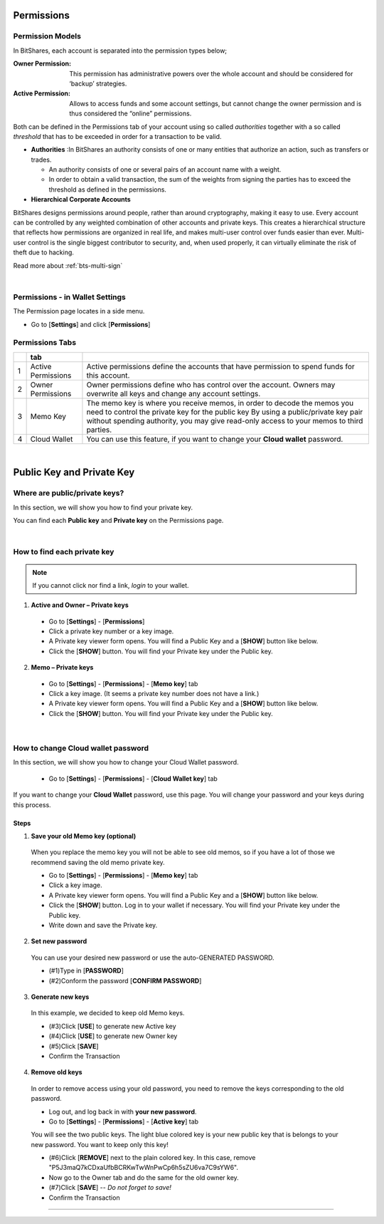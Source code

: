 
.. _acc-permission:

Permissions
===============

Permission Models
--------------------

In BitShares, each account is separated into the permission types below;


:Owner Permission: 	This permission has administrative powers over the whole account and should be considered for ‘backup’ strategies.

:Active Permission:  Allows to access funds and some account settings, but cannot change the owner permission and is thus considered the “online” permissions.




Both can be defined in the Permissions tab of your account using so called *authorities* together with a so called *threshold* that has to be exceeded in order for a transaction to be valid.

- **Authorities** :In BitShares an authority consists of one or many entities that authorize an action, such as transfers or trades. 

  - An authority consists of one or several pairs of an account name with a weight.
  - In order to obtain a valid transaction, the sum of the weights from signing the parties has to exceed the threshold as defined in the permissions.

- **Hierarchical Corporate Accounts**

BitShares designs permissions around people, rather than around cryptography, making it easy to use. Every account can be controlled by any weighted combination of other accounts and private keys. This creates a hierarchical structure that reflects how permissions are organized in real life, and makes multi-user control over funds easier than ever. Multi-user control is the single biggest contributor to security, and, when used properly, it can virtually eliminate the risk of theft due to hacking.

Read more about :ref:`bts-multi-sign` 


|

Permissions - in Wallet Settings
-------------------------------------

The Permission page locates in a side menu. 

- Go to [**Settings**] and click [**Permissions**]

.. image:: permissions-active2.png
        :alt: Permissions Keys
        :width: 700px
        :align: center

Permissions Tabs
------------------

+---+--------------------+--------------------------------------------------------------------------------------------------------------------------------+
|   | tab                |                                                                                                                                |
+===+====================+================================================================================================================================+
| 1 | Active Permissions | Active permissions define the accounts that have permission to spend funds for this account.                                   |
+---+--------------------+--------------------------------------------------------------------------------------------------------------------------------+
| 2 | Owner Permissions  | Owner permissions define who has control over the account. Owners may overwrite all keys and change any account settings.      |
+---+--------------------+--------------------------------------------------------------------------------------------------------------------------------+
| 3 | Memo Key           | The memo key is where you receive memos, in order to decode the memos you need to control the private key for the public key   |
|   |                    | By using a public/private key pair without spending authority, you may give read-only access to your memos to third parties.   |
+---+--------------------+--------------------------------------------------------------------------------------------------------------------------------+
| 4 | Cloud Wallet       | You can use this feature, if you want to change your **Cloud wallet** password.                                                |
+---+--------------------+--------------------------------------------------------------------------------------------------------------------------------+

|



Public Key and Private Key
===========================

Where are public/private keys?
---------------------------------

In this section, we will show you how to find your private key. 

.. Attentions:: Please check no one around you to keep secret your private keys!

You can find each **Public key** and **Private key** on the Permissions page.  

.. image:: permissions-active3.png
        :alt: Permissions Keys
        :width: 700px
        :align: center

|
	
	
How to find each private key
---------------------------------

.. Note:: If you cannot click nor find a link, *login* to your wallet. 

1. **Active and Owner – Private keys**

 - Go to [**Settings**] - [**Permissions**] 
 - Click a private key number or a key image. 
 - A Private key viewer form opens. You will find a Public Key and a [**SHOW**] button like below.
 - Click the [**SHOW**] button. You will find your Private key under the Public key. 

.. image:: permissions-active4b.png
        :alt: Permissions Keys
        :width: 500px
        :align: center
		
		
2. **Memo – Private keys**

 - Go to [**Settings**] - [**Permissions**] - [**Memo key**] tab
 - Click a key image. (It seems a private key number does not have a link.)
 - A Private key viewer form opens. You will find a Public Key and a [**SHOW**] button like below.
 - Click the [**SHOW**] button. You will find your Private key under the Public key.  

|


.. _howto-change-cloud-wallet-pwd:
		
How to change Cloud wallet password
------------------------------------

In this section, we will show you how to change your Cloud Wallet password. 

 - Go to [**Settings**] - [**Permissions**] - [**Cloud Wallet key**] tab


If you want to change your **Cloud Wallet** password, use this page. You will change your password and your keys during this process. 
		
		
.. image:: permissions-cloud2.png
        :alt: cloud wallet pwd
        :width: 650px
        :align: center		
		
		
Steps
^^^^^^^^^
		
1. **Save your old Memo key (optional)**

 When you replace the memo key you will not be able to see old memos, so if you have a lot of those we recommend saving the old memo private key. 

 - Go to [**Settings**] - [**Permissions**] - [**Memo key**] tab
 - Click a key image. 
 - A Private key viewer form opens. You will find a Public Key and a [**SHOW**] button like below.
 - Click the [**SHOW**] button. Log in to your wallet if necessary. You will find your Private key under the Public key.  
 - Write down and save the Private key.


2. **Set new password**

 You can use your desired new password or use the auto-GENERATED PASSWORD.

 - (#1)Type in [**PASSWORD**]
 - (#2)Conform the password [**CONFIRM PASSWORD**]

3. **Generate new keys**

 In this example, we decided to keep old Memo keys.

 - (#3)Click [**USE**] to generate new Active key
 - (#4)Click [**USE**] to generate new Owner key
 - (#5)Click [**SAVE**] 
 - Confirm the Transaction 
		
.. image:: permissions-cloud3.png
        :alt: cloud wallet pwd
        :width: 650px
        :align: center	
		
4. **Remove old keys**

 In order to remove access using your old password, you need to remove the keys corresponding to the old password.  

 - Log out, and log back in with **your new password**.
 - Go to [**Settings**] - [**Permissions**] - [**Active key**] tab

 You will see the two public keys. The light blue colored key is your new public key that is belongs to your new password. You want to keep only this key!

 - (#6)Click [**REMOVE**] next to the plain colored key. In this case, remove "P5J3maQ7kCDxaUfbBCRKwTwWnPwCp6h5sZU6va7C9sYW6".
 - Now go to the Owner tab and do the same for the old owner key.
 - (#7)Click [**SAVE**] -- *Do not forget to save!* 
 - Confirm the Transaction


.. image:: permissions-removekey1.png
        :alt: cloud wallet pwd
        :width: 650px
        :align: center	
		
.. image:: permissions-removekey2.png
        :alt: cloud wallet pwd
        :width: 650px
        :align: center	

		
-----------------


		
		
		